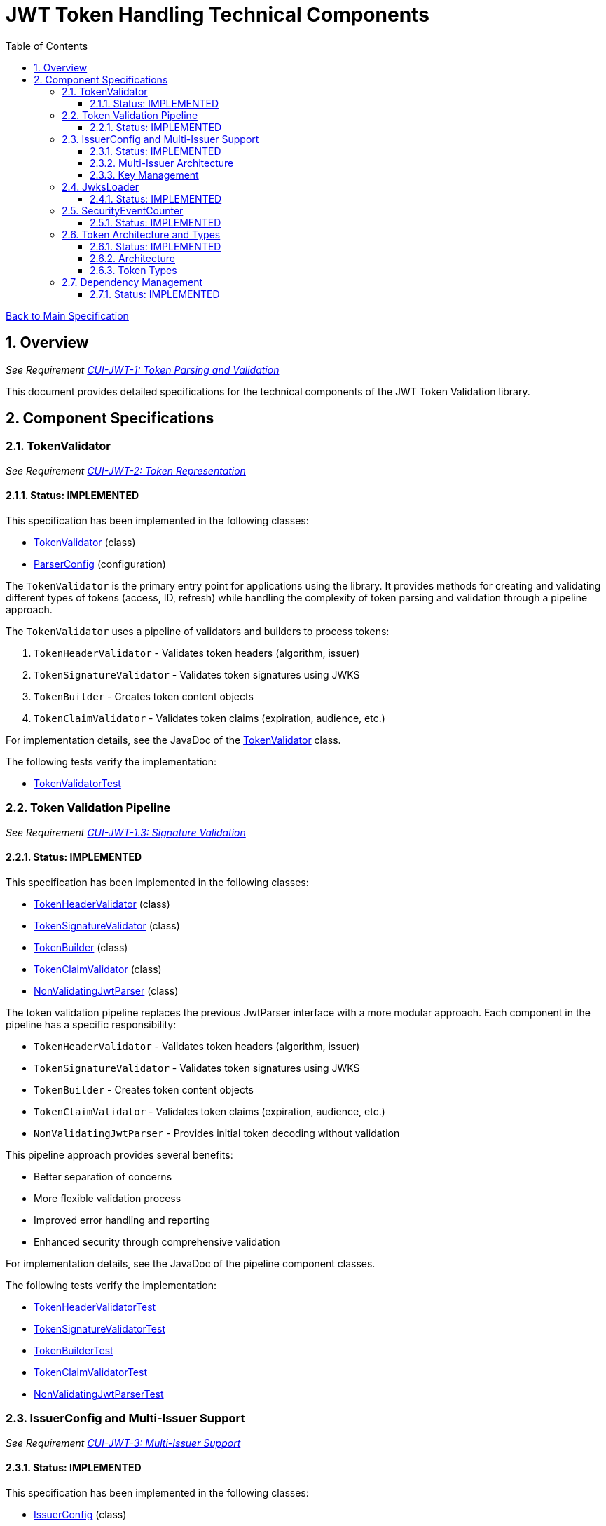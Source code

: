 = JWT Token Handling Technical Components
:toc:
:toclevels: 3
:toc-title: Table of Contents
:sectnums:

link:../Specification.adoc[Back to Main Specification]

== Overview
_See Requirement link:../Requirements.adoc#CUI-JWT-1[CUI-JWT-1: Token Parsing and Validation]_

This document provides detailed specifications for the technical components of the JWT Token Validation library.

== Component Specifications

=== TokenValidator
_See Requirement link:../Requirements.adoc#CUI-JWT-2[CUI-JWT-2: Token Representation]_

==== Status: IMPLEMENTED

This specification has been implemented in the following classes:

* link:../../src/main/java/de/cuioss/jwt/validation/TokenValidator.java[TokenValidator] (class)
* link:../../src/main/java/de/cuioss/jwt/validation/ParserConfig.java[ParserConfig] (configuration)

The `TokenValidator` is the primary entry point for applications using the library. It provides methods for creating and validating different types of tokens (access, ID, refresh) while handling the complexity of token parsing and validation through a pipeline approach.

The `TokenValidator` uses a pipeline of validators and builders to process tokens:

1. `TokenHeaderValidator` - Validates token headers (algorithm, issuer)
2. `TokenSignatureValidator` - Validates token signatures using JWKS
3. `TokenBuilder` - Creates token content objects
4. `TokenClaimValidator` - Validates token claims (expiration, audience, etc.)

For implementation details, see the JavaDoc of the link:../../src/main/java/de/cuioss/jwt/validation/TokenValidator.java[TokenValidator] class.

The following tests verify the implementation:

* link:../../src/test/java/de/cuioss/jwt/validation/TokenValidatorTest.java[TokenValidatorTest]

=== Token Validation Pipeline
_See Requirement link:../Requirements.adoc#CUI-JWT-1.3[CUI-JWT-1.3: Signature Validation]_

==== Status: IMPLEMENTED

This specification has been implemented in the following classes:

* link:../../src/main/java/de/cuioss/jwt/validation/flow/TokenHeaderValidator.java[TokenHeaderValidator] (class)
* link:../../src/main/java/de/cuioss/jwt/validation/flow/TokenSignatureValidator.java[TokenSignatureValidator] (class)
* link:../../src/main/java/de/cuioss/jwt/validation/flow/TokenBuilder.java[TokenBuilder] (class)
* link:../../src/main/java/de/cuioss/jwt/validation/flow/TokenClaimValidator.java[TokenClaimValidator] (class)
* link:../../src/main/java/de/cuioss/jwt/validation/flow/NonValidatingJwtParser.java[NonValidatingJwtParser] (class)

The token validation pipeline replaces the previous JwtParser interface with a more modular approach. Each component in the pipeline has a specific responsibility:

* `TokenHeaderValidator` - Validates token headers (algorithm, issuer)
* `TokenSignatureValidator` - Validates token signatures using JWKS
* `TokenBuilder` - Creates token content objects
* `TokenClaimValidator` - Validates token claims (expiration, audience, etc.)
* `NonValidatingJwtParser` - Provides initial token decoding without validation

This pipeline approach provides several benefits:

* Better separation of concerns
* More flexible validation process
* Improved error handling and reporting
* Enhanced security through comprehensive validation

For implementation details, see the JavaDoc of the pipeline component classes.

The following tests verify the implementation:

* link:../../src/test/java/de/cuioss/jwt/validation/flow/TokenHeaderValidatorTest.java[TokenHeaderValidatorTest]
* link:../../src/test/java/de/cuioss/jwt/validation/flow/TokenSignatureValidatorTest.java[TokenSignatureValidatorTest]
* link:../../src/test/java/de/cuioss/jwt/validation/flow/TokenBuilderTest.java[TokenBuilderTest]
* link:../../src/test/java/de/cuioss/jwt/validation/flow/TokenClaimValidatorTest.java[TokenClaimValidatorTest]
* link:../../src/test/java/de/cuioss/jwt/validation/flow/NonValidatingJwtParserTest.java[NonValidatingJwtParserTest]

=== IssuerConfig and Multi-Issuer Support
_See Requirement link:../Requirements.adoc#CUI-JWT-3[CUI-JWT-3: Multi-Issuer Support]_

==== Status: IMPLEMENTED

This specification has been implemented in the following classes:

* link:../../src/main/java/de/cuioss/jwt/validation/IssuerConfig.java[IssuerConfig] (class)

The `IssuerConfig` class replaces the previous MultiIssuerJwtParser approach with a more flexible configuration-based approach. Each IssuerConfig instance contains all the information needed to validate tokens from a specific issuer:

* Issuer URL
* Expected audience values
* Expected client ID values
* JWKS configuration (one of the following):
  * HTTP JWKS configuration (httpJwksLoaderConfig)
  * File path to JWKS file (jwksFilePath)
  * In-memory JWKS content (jwksContent)
* Algorithm preferences
* Custom claim mappers

The IssuerConfig uses a lazy initialization approach for the JwksLoader. Instead of requiring a pre-initialized JwksLoader, it accepts configuration parameters and initializes the appropriate JwksLoader when needed. This initialization happens through the `initSecurityEventCounter` method, which is called by TokenValidator and passes the SecurityEventCounter to the JwksLoader.

This approach provides several benefits:

* Simplified configuration - no need to create JwksLoader instances separately
* Consistent SecurityEventCounter usage across all components
* Centralized management of JwksLoader initialization
* Support for multiple JWKS source types (HTTP, file, in-memory)

The TokenValidator manages multiple IssuerConfig instances, inspects JWT tokens, determines their issuer, and selects the appropriate configuration for validation.

==== Multi-Issuer Architecture

The module provides robust support for multi-issuer environments through:

image::../../doc/plantuml/multi-issuer-support.png[Multi-Issuer Support]

* Configuration of multiple issuers with IssuerConfig objects
* Automatic issuer detection and validation
* Thread-safe token validation

==== Key Management

image::../../doc/plantuml/key-management.png[Key Management]

The key management system handles the retrieval, caching, and rotation of cryptographic keys used for token validation.

For implementation details, see the JavaDoc of the link:../../src/main/java/de/cuioss/jwt/validation/IssuerConfig.java[IssuerConfig] class.

The following tests verify the implementation:

* link:../../src/test/java/de/cuioss/jwt/validation/IssuerConfigTest.java[IssuerConfigTest]
* link:../../src/test/java/de/cuioss/jwt/validation/TokenValidatorTest.java[TokenValidatorTest]

=== JwksLoader
_See Requirement link:../Requirements.adoc#CUI-JWT-4[CUI-JWT-4: Key Management]_

==== Status: IMPLEMENTED

This specification has been implemented in the following classes:

* link:../../src/main/java/de/cuioss/jwt/validation/jwks/JwksLoader.java[JwksLoader] (interface)
* link:../../src/main/java/de/cuioss/jwt/validation/jwks/http/HttpJwksLoader.java[HttpJwksLoader] (implementation)
* link:../../src/main/java/de/cuioss/jwt/validation/jwks/key/JWKSKeyLoader.java[JWKSKeyLoader] (implementation)
* link:../../src/main/java/de/cuioss/jwt/validation/jwks/JwksLoaderFactory.java[JwksLoaderFactory] (factory)

The `JwksLoader` interface handles the retrieval, caching, and rotation of cryptographic keys used for token validation. The `JWKSKeyLoader` class is used by the TokenSignatureValidator to validate token signatures. All implementations integrate with the SecurityEventCounter to track security events related to key management.

The JwksLoaderFactory provides methods to create different types of JwksLoader implementations:

* `createHttpLoader` - Creates an HTTP-based loader that fetches keys from a remote endpoint
* `createFileLoader` - Creates a file-based loader that reads keys from a local file
* `createInMemoryLoader` - Creates an in-memory loader that uses a provided JWKS string

Each method requires a SecurityEventCounter parameter to track security events.

For implementation details, see the JavaDoc of the following classes:

* link:../../src/main/java/de/cuioss/jwt/validation/jwks/JwksLoader.java[JwksLoader]
* link:../../src/main/java/de/cuioss/jwt/validation/jwks/http/HttpJwksLoader.java[HttpJwksLoader]
* link:../../src/main/java/de/cuioss/jwt/validation/jwks/key/JWKSKeyLoader.java[JWKSKeyLoader]
* link:../../src/main/java/de/cuioss/jwt/validation/jwks/JwksLoaderFactory.java[JwksLoaderFactory]

The following tests verify the implementation:

* link:../../src/test/java/de/cuioss/jwt/validation/jwks/http/HttpJwksLoaderTest.java[HttpJwksLoaderTest]
* link:../../src/test/java/de/cuioss/jwt/validation/jwks/http/HttpJwksLoaderCachingAndFallbackTest.java[HttpJwksLoaderCachingAndFallbackTest]
* link:../../src/test/java/de/cuioss/jwt/validation/jwks/FileJwksLoaderTest.java[FileJwksLoaderTest]
* link:../../src/test/java/de/cuioss/jwt/validation/jwks/InMemoryJwksLoaderTest.java[InMemoryJwksLoaderTest]
* link:../../src/test/java/de/cuioss/jwt/validation/jwks/key/JWKSKeyLoaderTest.java[JWKSKeyLoaderTest]

=== SecurityEventCounter
_See Requirement link:../Requirements.adoc#CUI-JWT-7.3[CUI-JWT-7.3: Security Events]_

==== Status: IMPLEMENTED

This specification has been implemented in the following classes:

* link:../../src/main/java/de/cuioss/jwt/validation/security/SecurityEventCounter.java[SecurityEventCounter] (class)
* link:../../src/main/java/de/cuioss/jwt/validation/TokenValidator.java[TokenValidator] (integration)
* link:../../src/main/java/de/cuioss/jwt/validation/IssuerConfig.java[IssuerConfig] (integration)
* link:../../src/main/java/de/cuioss/jwt/validation/jwks/JwksLoaderFactory.java[JwksLoaderFactory] (integration)

The `SecurityEventCounter` provides a thread-safe mechanism for counting security events that occur during token processing. It is created by the TokenValidator and passed to all components in the token validation pipeline, including:

* TokenHeaderValidator
* TokenSignatureValidator
* TokenClaimValidator
* JwksLoader implementations

The counter follows the same naming/numbering scheme as JWTTokenLogMessages for consistency and easier correlation between logs and metrics. It is designed to be highly concurrent and provides methods for:

* Incrementing event counters
* Getting counts for specific event types
* Getting a snapshot of all counters
* Resetting individual or all counters

The implementation is structured to simplify later integration with metrics systems like Micrometer but does not create any dependency on it.

For implementation details, see the JavaDoc of the link:../../src/main/java/de/cuioss/jwt/validation/security/SecurityEventCounter.java[SecurityEventCounter] class.

The following tests verify the implementation:

* link:../../src/test/java/de/cuioss/jwt/validation/security/SecurityEventCounterTest.java[SecurityEventCounterTest]
* link:../../src/test/java/de/cuioss/jwt/validation/TokenValidatorSecurityEventTest.java[TokenValidatorSecurityEventTest]

=== Token Architecture and Types
_See Requirement link:../Requirements.adoc#CUI-JWT-1.2[CUI-JWT-1.2: Token Types]_

==== Status: IMPLEMENTED

This specification has been implemented in the following classes:

* link:../../src/main/java/de/cuioss/jwt/validation/domain/token/TokenContent.java[TokenContent] (interface)
* link:../../src/main/java/de/cuioss/jwt/validation/domain/token/BaseTokenContent.java[BaseTokenContent] (abstract class)
* link:../../src/main/java/de/cuioss/jwt/validation/domain/token/MinimalTokenContent.java[MinimalTokenContent] (interface)
* link:../../src/main/java/de/cuioss/jwt/validation/domain/token/AccessTokenContent.java[AccessTokenContent] (class)
* link:../../src/main/java/de/cuioss/jwt/validation/domain/token/IdTokenContent.java[IdTokenContent] (class)
* link:../../src/main/java/de/cuioss/jwt/validation/domain/token/RefreshTokenContent.java[RefreshTokenContent] (class)

==== Architecture

The module uses a flexible architecture based on inheritance and composition:

image::../../doc/plantuml/token-types.png[Token Types]

* `TokenContent`: Core interface defining JWT token functionality
* `BaseTokenContent`: Abstract base class implementing common token functionality
* `MinimalTokenContent`: Minimal interface for tokens without claims

==== Token Types

The module supports three token types, each with specific functionality:

* `AccessTokenContent`: OAuth2 access token with scope and role support
** Extends BaseTokenContent for common token functionality
** Provides enhanced scope and role management
** Supports email and preferred username claims
* `IdTokenContent`: OpenID Connect ID token for user identity
** Extends BaseTokenContent for common token functionality
** Focuses on identity information claims
** Provides access to name and email claims
* `RefreshTokenContent`: OAuth2 refresh token
** Implements MinimalTokenContent interface
** Treats refresh tokens as opaque strings per OAuth2 specification

The library provides specialized classes for different token types, each with functionality appropriate for its use case.

`AccessTokenContent` and `IdTokenContent` extend the `BaseTokenContent` abstract class, which implements the `TokenContent` interface. This provides a common base for token functionality while allowing for type-specific extensions.

`RefreshTokenContent` implements the `MinimalTokenContent` interface and provides functionality for handling refresh tokens, which are treated primarily as opaque strings according to OAuth2 specifications.

For implementation details, see the JavaDoc of the following classes:

* link:../../src/main/java/de/cuioss/jwt/validation/domain/token/TokenContent.java[TokenContent]
* link:../../src/main/java/de/cuioss/jwt/validation/domain/token/BaseTokenContent.java[BaseTokenContent]
* link:../../src/main/java/de/cuioss/jwt/validation/domain/token/MinimalTokenContent.java[MinimalTokenContent]
* link:../../src/main/java/de/cuioss/jwt/validation/domain/token/AccessTokenContent.java[AccessTokenContent]
* link:../../src/main/java/de/cuioss/jwt/validation/domain/token/IdTokenContent.java[IdTokenContent]
* link:../../src/main/java/de/cuioss/jwt/validation/domain/token/RefreshTokenContent.java[RefreshTokenContent]

The following tests verify the implementation:

* link:../../src/test/java/de/cuioss/jwt/validation/domain/token/AccessTokenContentTest.java[AccessTokenContentTest]
* link:../../src/test/java/de/cuioss/jwt/validation/domain/token/IdTokenContentTest.java[IdTokenContentTest]
* link:../../src/test/java/de/cuioss/jwt/validation/domain/token/RefreshTokenContentTest.java[RefreshTokenContentTest]

=== Dependency Management
_See Requirement link:../Requirements.adoc#CUI-JWT-8[CUI-JWT-8: Security]_

==== Status: IMPLEMENTED

The library implements automated dependency management to ensure that dependencies are kept up-to-date with the latest security patches and bug fixes. This is implemented using GitHub Dependabot, which is configured to scan Maven dependencies weekly and create pull requests for updates.

The Dependabot configuration can be found in `.github/dependabot.yml` and includes:

* Weekly scanning of Maven dependencies
* Automatic creation of pull requests for dependency updates
* Prioritization of security updates

This implementation ensures that the library's dependencies are regularly updated to their latest stable versions, reducing security vulnerabilities and ensuring access to the latest features.
